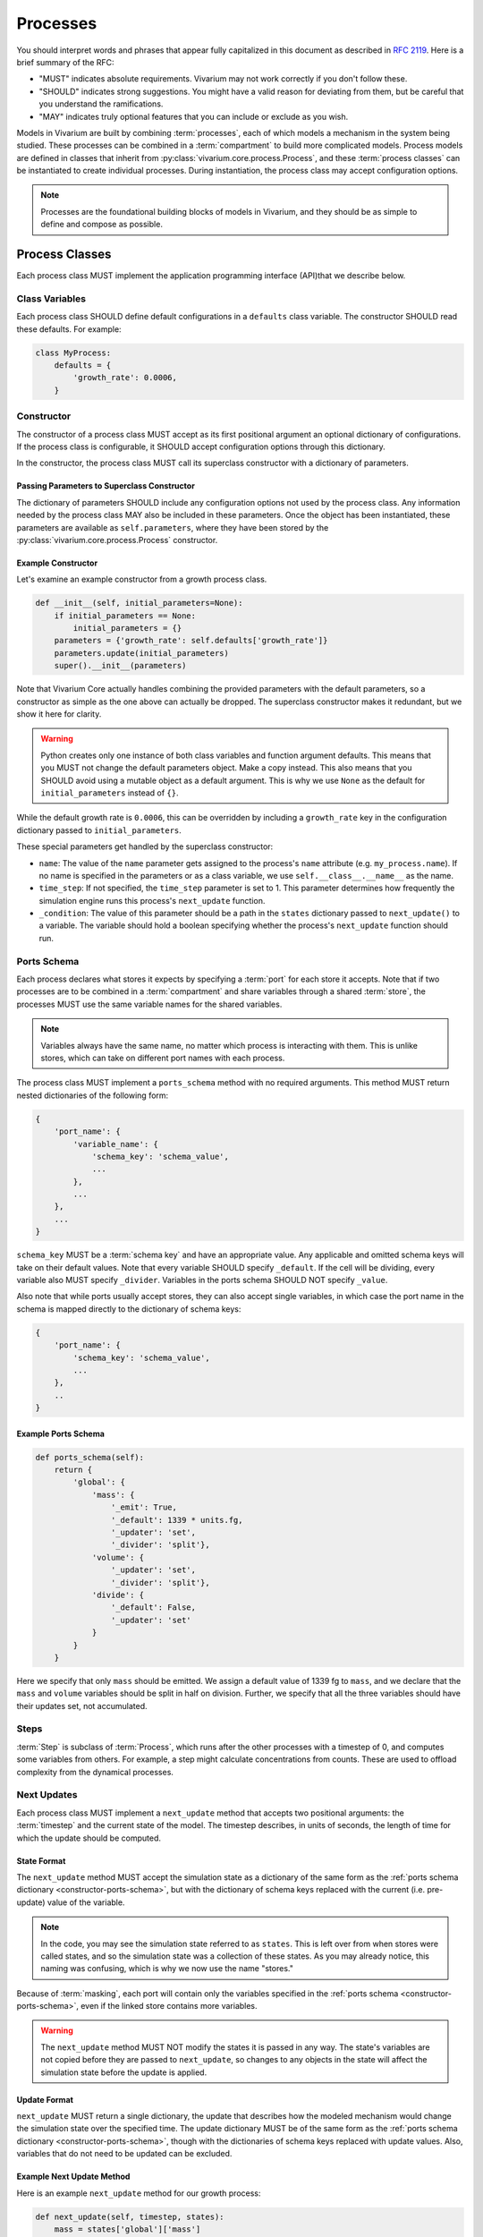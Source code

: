 =========
Processes
=========

You should interpret words and phrases that appear fully capitalized in
this document as described in :rfc:`2119`. Here is a brief summary of
the RFC:

* "MUST" indicates absolute requirements. Vivarium may not work
  correctly if you don't follow these.
* "SHOULD" indicates strong suggestions. You might have a valid reason
  for deviating from them, but be careful that you understand the
  ramifications.
* "MAY" indicates truly optional features that you can include or
  exclude as you wish.

Models in Vivarium are built by combining :term:`processes`, each of
which models a mechanism in the system being studied. These processes
can be combined in a :term:`compartment` to build more complicated
models. Process models are defined in classes that inherit from
:py:class:`vivarium.core.process.Process`, and these :term:`process
classes` can be instantiated to create individual processes.  During
instantiation, the process class may accept configuration options.

.. note:: Processes are the foundational building blocks of models in
   Vivarium, and they should be as simple to define and compose as
   possible.

---------------
Process Classes
---------------

Each process class MUST implement the application programming interface
(API)that we describe below.

Class Variables
===============

Each process class SHOULD define default configurations in a
``defaults`` class variable. The constructor SHOULD read these defaults.
For example:

.. code-block:: python

    class MyProcess:
        defaults = {
            'growth_rate': 0.0006,
        }


Constructor
===========

The constructor of a process class MUST accept as its first positional
argument an optional dictionary of configurations. If the process class
is configurable, it SHOULD accept configuration options through this
dictionary.

In the constructor, the process class MUST call its superclass
constructor with a dictionary of parameters.

Passing Parameters to Superclass Constructor
--------------------------------------------

The dictionary of parameters SHOULD include any configuration options
not used by the process class. Any information needed by the process
class MAY also be included in these parameters. Once the object has
been instantiated, these parameters are available as
``self.parameters``, where they have been stored by the
:py:class:`vivarium.core.process.Process` constructor.

Example Constructor
-------------------

Let's examine an example constructor from a growth process class.

.. code-block:: python

    def __init__(self, initial_parameters=None):
        if initial_parameters == None:
            initial_parameters = {}
        parameters = {'growth_rate': self.defaults['growth_rate']}
        parameters.update(initial_parameters)
        super().__init__(parameters)

Note that Vivarium Core actually handles combining the provided
parameters with the default parameters, so a constructor as simple as
the one above can actually be dropped. The superclass constructor makes
it redundant, but we show it here for clarity.

.. WARNING:: Python creates only one instance of both class variables
   and function argument defaults. This means that you MUST not change
   the default parameters object. Make a copy instead. This also means
   that you SHOULD avoid using a mutable object as a default argument.
   This is why we use ``None`` as the default for ``initial_parameters``
   instead of ``{}``.

While the default growth rate is ``0.0006``, this can be overridden by
including a ``growth_rate`` key in the configuration dictionary passed
to ``initial_parameters``.

These special parameters get handled by the superclass constructor:

* ``name``: The value of the ``name`` parameter gets assigned to the
  process's ``name`` attribute (e.g. ``my_process.name``). If no name is
  specified in the parameters or as a class variable, we use
  ``self.__class__.__name__`` as the name.
* ``time_step``: If not specified, the ``time_step`` parameter is set to
  1. This parameter determines how frequently the simulation engine runs
  this process's ``next_update`` function.
* ``_condition``: The value of this parameter should be a path in the
  ``states`` dictionary passed to ``next_update()`` to a variable. The
  variable should hold a boolean specifying whether the process's
  ``next_update`` function should run.

.. _constructor-ports-schema:

Ports Schema
============

Each process declares what stores it expects by specifying a
:term:`port` for each store it accepts. Note that if two processes are
to be combined in a :term:`compartment` and share variables through a
shared :term:`store`, the processes MUST use the same variable names for
the shared variables.


.. note:: Variables always have the same name, no matter which process
    is interacting with them. This is unlike stores, which can take on
    different port names with each process.

The process class MUST implement a ``ports_schema`` method with no
required arguments. This method MUST return nested dictionaries of the
following form:

.. code-block:: python

    {
        'port_name': {
            'variable_name': {
                'schema_key': 'schema_value',
                ...
            },
            ...
        },
        ...
    }

``schema_key`` MUST be a :term:`schema key` and have an appropriate
value. Any applicable and omitted schema keys will take on their default
values. Note that every variable SHOULD specify ``_default``. If the
cell will be dividing, every variable also MUST specify ``_divider``.
Variables in the ports schema SHOULD NOT specify ``_value``.

Also note that while ports usually accept stores, they can also accept
single variables, in which case the port name in the schema is mapped
directly to the dictionary of schema keys:

.. code-block:: python

    {
        'port_name': {
            'schema_key': 'schema_value',
            ...
        },
        ..
    }

Example Ports Schema
--------------------

.. code-block:: python

    def ports_schema(self):
        return {
            'global': {
                'mass': {
                    '_emit': True,
                    '_default': 1339 * units.fg,
                    '_updater': 'set',
                    '_divider': 'split'},
                'volume': {
                    '_updater': 'set',
                    '_divider': 'split'},
                'divide': {
                    '_default': False,
                    '_updater': 'set'
                }
            }
        }

Here we specify that only ``mass`` should be emitted. We assign a
default value of 1339 fg to ``mass``, and we declare that the ``mass``
and ``volume`` variables should be split in half on division. Further,
we specify that all the three variables should have their updates set,
not accumulated.

Steps
=====

:term:`Step` is subclass of :term:`Process`, which runs after the other
processes with a timestep of 0, and computes some variables from others.
For example, a step might calculate concentrations from counts.  These
are used to offload complexity from the dynamical processes.

Next Updates
============

Each process class MUST implement a ``next_update`` method that accepts
two positional arguments: the :term:`timestep` and the current state of
the model. The timestep describes, in units of seconds, the length of
time for which the update should be computed.

State Format
------------

The ``next_update`` method MUST accept the simulation state as a
dictionary of the same form as the :ref:`ports schema dictionary
<constructor-ports-schema>`, but with the dictionary of schema keys
replaced with the current (i.e. pre-update) value of the variable.

.. note:: In the code, you may see the simulation state referred to as
   ``states``. This is left over from when stores were called states,
   and so the simulation state was a collection of these states. As you
   may already notice, this naming was confusing, which is why we now
   use the name "stores."

Because of :term:`masking`, each port will contain only the variables
specified in the :ref:`ports schema <constructor-ports-schema>`, even if
the linked store contains more variables.

.. WARNING:: The ``next_update`` method MUST NOT modify the states it is
   passed in any way. The state's variables are not copied before they
   are passed to ``next_update``, so changes to any objects in the state
   will affect the simulation state before the update is applied.

Update Format
-------------

``next_update`` MUST return a single dictionary, the update that
describes how the modeled mechanism would change the simulation state
over the specified time. The update dictionary MUST be of the same form
as the :ref:`ports schema dictionary <constructor-ports-schema>`, though
with the dictionaries of schema keys replaced with update values. Also,
variables that do not need to be updated can be excluded.

Example Next Update Method
--------------------------

Here is an example ``next_update`` method for our growth process:

.. code-block:: python

    def next_update(self, timestep, states):
        mass = states['global']['mass']
        new_mass = mass * np.exp(self.parameters['growth_rate'] * timestep)
        return {'global': {'mass': new_mass}}

Recall from :ref:`our example schema <constructor-ports-schema>` that we use
the ``set`` updater for the ``mass`` variable. Thus, we compute the new
mass of the cell and include it in our update. Notice that we access the
growth rate specified in the constructor by using the
``self.parameters`` attribute.

.. note:: Notice that this function works regardless of what timestep we
    use. This is important because different compartments may need
    different timesteps based on what they are modeling.

Process Class Examples
======================

Many of our process classes have examples in the form of test functions
at the bottom. These are great resources if you are trying to figure out
how to use a process.

If you are writing your own process, please include these examples!
Also, executing the process class Python file should execute one of
these examples and save the output as demonstrated in
``vivarium.processes.glucose_phosphorylation``. Lastly, any
top-level functions you include that are prefixed with ``test_`` will be
executed by ``pytest``. Please add these tests to help future developers
make sure they haven't broken your process!

Advanced Features
=================

Step Implementation Details
---------------------------

Steps are technically identified by whether their
:py:meth:`vivarium.core.process.Process.is_step()` methods return
``True``. This means that you can make a process that determines whether
it should be a Step based on its configuration. Note however that we do
not support changing whether a process is a step mid-simulation.

Adaptive Timesteps
------------------

You can set process timesteps for the duration of a simulation using the
``time_step`` parameter, but you can also override the
:py:meth:`vivarium.core.process.Process.calculate_timestep` method to
compute timesteps dynamically based on the same view into the simulation
state that ``next_update()`` sees.

Conditional Updates
-------------------

Sometimes you might want the simulation engine to skip a process when
generating updates. You can implement this by overriding
:py:meth:`vivarium.core.process.Process.update_condition` to return
``False`` whenever you don't want the process to run. This method takes
as a parameter the same view into the simulation state that
``next_update()`` sees.

---------------------
Using Process Objects
---------------------

Your use of process objects will likely be limited to instantiating them
and passing them to other functions in Vivarium that handle running the
simulation. Still, you may find that in some instances, using process
objects directly is helpful. For example, for simple processes, the
clearest way to write a test may be to run your own simulation loop.

Simulating a process can be sketched by the following pseudocode:

.. code-block:: python

    # Create the process
    configuration = {...}
    process = ProcessClass(configuration)

    # Get the initial state from the process's schema
    # This means the stores and ports are the same
    state = {}
    schema = process.ports_schema()
    for port, port_dict in schema.items():
        for variable, variable_schema in port_dict.items():
            state[port][variable] = variable_schema["_default"]

    # Run the simulation in a loop for 10 seconds
    time = 0
    while time < 10:
        # We are using a timestep of 1 second
        update = process.next_update(1, state)
        # This is a simplified way to apply the update that assumes all
        # all variables are numbers and all updaters are "accumulate"
        for port in update:
            for variable_name, value in port.items():
                state[port][variable_name] += value
    # Now that the loop is finished, the predicted state after 10
    # seconds is in "state"

The above pseudocode is simplified, and for all but the most simple
processes you will be better off using Vivarium's built-in simulation
capabilities. We hope though that this helps you understand how
processes are simulated and the purpose of the API we defined.
